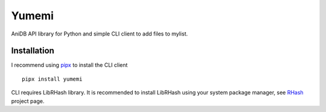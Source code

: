 Yumemi
======

AniDB API library for Python and simple CLI client to add files to mylist.


Installation
------------

I recommend using pipx_ to install the CLI client ::

    pipx install yumemi

CLI requires LibRHash library. It is recommended to install LibRHash using your
system package manager, see RHash_ project page.

.. _pipx: https://pypa.github.io/pipx/
.. _RHash: https://pypi.org/project/rhash-Rhash/

